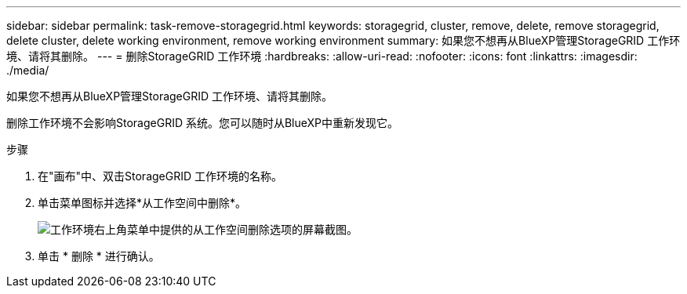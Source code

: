---
sidebar: sidebar 
permalink: task-remove-storagegrid.html 
keywords: storagegrid, cluster, remove, delete, remove storagegrid, delete cluster, delete working environment, remove working environment 
summary: 如果您不想再从BlueXP管理StorageGRID 工作环境、请将其删除。 
---
= 删除StorageGRID 工作环境
:hardbreaks:
:allow-uri-read: 
:nofooter: 
:icons: font
:linkattrs: 
:imagesdir: ./media/


[role="lead"]
如果您不想再从BlueXP管理StorageGRID 工作环境、请将其删除。

删除工作环境不会影响StorageGRID 系统。您可以随时从BlueXP中重新发现它。

.步骤
. 在"画布"中、双击StorageGRID 工作环境的名称。
. 单击菜单图标并选择*从工作空间中删除*。
+
image:screenshot-remove.png["工作环境右上角菜单中提供的从工作空间删除选项的屏幕截图。"]

. 单击 * 删除 * 进行确认。

